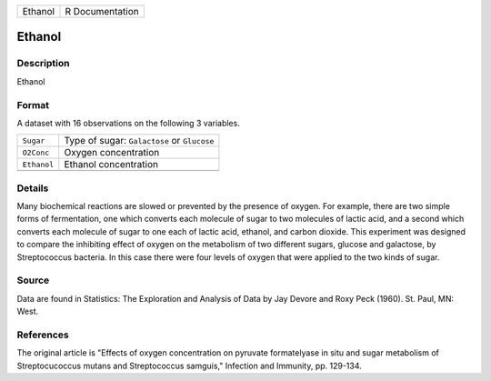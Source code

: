 +---------+-----------------+
| Ethanol | R Documentation |
+---------+-----------------+

Ethanol
-------

Description
~~~~~~~~~~~

Ethanol

Format
~~~~~~

A dataset with 16 observations on the following 3 variables.

+-------------+---------------------------------------------+
| ``Sugar``   | Type of sugar: ``Galactose`` or ``Glucose`` |
+-------------+---------------------------------------------+
| ``O2Conc``  | Oxygen concentration                        |
+-------------+---------------------------------------------+
| ``Ethanol`` | Ethanol concentration                       |
+-------------+---------------------------------------------+
|             |                                             |
+-------------+---------------------------------------------+

Details
~~~~~~~

Many biochemical reactions are slowed or prevented by the presence of
oxygen. For example, there are two simple forms of fermentation, one
which converts each molecule of sugar to two molecules of lactic acid,
and a second which converts each molecule of sugar to one each of lactic
acid, ethanol, and carbon dioxide. This experiment was designed to
compare the inhibiting effect of oxygen on the metabolism of two
different sugars, glucose and galactose, by Streptococcus bacteria. In
this case there were four levels of oxygen that were applied to the two
kinds of sugar.

Source
~~~~~~

Data are found in Statistics: The Exploration and Analysis of Data by
Jay Devore and Roxy Peck (1960). St. Paul, MN: West.

References
~~~~~~~~~~

The original article is "Effects of oxygen concentration on pyruvate
formatelyase in situ and sugar metabolism of Streptocucoccus mutans and
Streptococcus samguis," Infection and Immunity, pp. 129-134.
